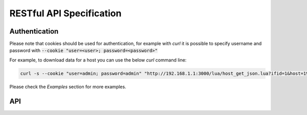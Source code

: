 RESTful API Specification
=========================

Authentication
--------------

Please note that cookies should be used for authentication, for example 
with `curl` it is possible to specify username and password with 
:code:`--cookie "user=<user>; password=<password>"`

For example, to download data for a host you can use the below `curl` 
command line:

.. code:: bash
	  
   curl -s --cookie "user=admin; password=admin" "http://192.168.1.1:3000/lua/host_get_json.lua?ifid=1&host=192.168.1.2"

Please check the *Examples* section for more examples.

API
---

.. swaggerv2doc:: rest-api.json
